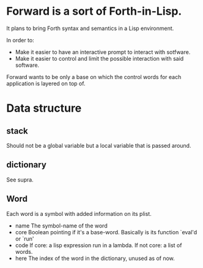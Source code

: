 * Forward is a sort of Forth-in-Lisp.

It plans to bring Forth syntax and semantics in a Lisp environment.

In order to:
- Make it easier to have an interactive prompt to interact with
  sotfware.
- Make it easier to control and limit the possible interaction with
  said software.

Forward wants to be only a base on which the control words for each
application is layered on top of.

* Data structure
** *stack*
   Should not be a global variable but a local variable that is passed
   around.
** *dictionary*
   See supra.
** Word
   Each word is a symbol with added information on its plist.
   - name
     The symbol-name of the word
   - core
     Boolean pointing if it's a base-word. Basically is its function
     `eval'd or `run'
   - code
     If core: a lisp expression run in a lambda.
     If not core: a list of words.
   - here
     The index of the word in the dictionary, unused as of now.

